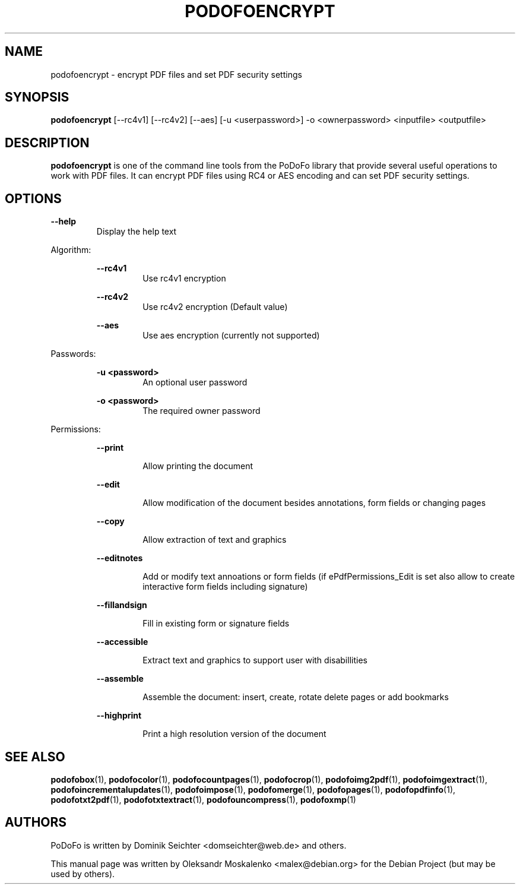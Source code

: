 .TH "PODOFOENCRYPT" "1" "2010-12-09" "PoDoFo" "podofoencrypt"
.PP
.SH NAME
podofoencrypt \- encrypt PDF files and set PDF security settings
.PP
.SH SYNOPSIS
\fBpodofoencrypt\fR [\-\-rc4v1] [\-\-rc4v2] [\-\-aes] [\-u <userpassword>] \-o <ownerpassword> <inputfile> <outputfile>
.PP
.SH DESCRIPTION
.B podofoencrypt
is one of the command line tools from the PoDoFo library that provide several
useful operations to work with PDF files\. It can encrypt PDF files using RC4
or AES encoding and can set PDF security settings\.
.PP
.SH "OPTIONS"
\fB\-\-help\fR
.RS
Display the help text
.RE
.PP
Algorithm:
.PP
.RS
\fB\-\-rc4v1\fR
.RS
Use rc4v1 encryption
.RE
.PP
\fB\-\-rc4v2\fR
.RS
Use rc4v2 encryption (Default value)
.RE
.PP
\fB\-\-aes\fR
.RS
Use aes encryption (currently not supported)
.RE
.RE
.PP
Passwords:
.PP
.RS
\fB\-u <password>\fR
.RS
An optional user password
.RE
.PP
\fB\-o <password>\fR
.RS
The required owner password
.RE
.RE
.PP
Permissions:
.RS
.PP
\fB\-\-print\fR
.RS
.PP
Allow printing the document
.RE
.PP
\fB\-\-edit\fR
.RS
.PP
Allow modification of the document besides annotations, form fields or changing pages
.RE
.PP
\fB\-\-copy\fR
.RS
.PP
Allow extraction of text and graphics
.RE
.PP
\fB\-\-editnotes\fR
.RS
.PP
Add or modify text annoations or form fields (if ePdfPermissions_Edit is set also allow to create interactive form fields including signature)
.RE
.PP
\fB\-\-fillandsign\fR
.RS
.PP
Fill in existing form or signature fields
.RE
.PP
\fB\-\-accessible\fR
.RS
.PP
Extract text and graphics to support user with disabillities
.RE
.PP
\fB\-\-assemble\fR
.RS
.PP
Assemble the document: insert, create, rotate delete pages or add bookmarks
.RE
.PP
\fB\-\-highprint   \fR
.RS
.PP
Print a high resolution version of the document
.PP
.SH SEE ALSO
.BR podofobox (1),
.BR podofocolor (1),
.BR podofocountpages (1),
.BR podofocrop (1),
.BR podofoimg2pdf (1),
.BR podofoimgextract (1),
.BR podofoincrementalupdates (1),
.BR podofoimpose (1),
.BR podofomerge (1),
.BR podofopages (1),
.BR podofopdfinfo (1),
.BR podofotxt2pdf (1),
.BR podofotxtextract (1),
.BR podofouncompress (1),
.BR podofoxmp (1)
.PP
.SH AUTHORS
.PP
PoDoFo is written by Dominik Seichter <domseichter@web\.de> and others\.
.PP
This manual page was written by Oleksandr Moskalenko <malex@debian\.org> for
the Debian Project (but may be used by others)\.
